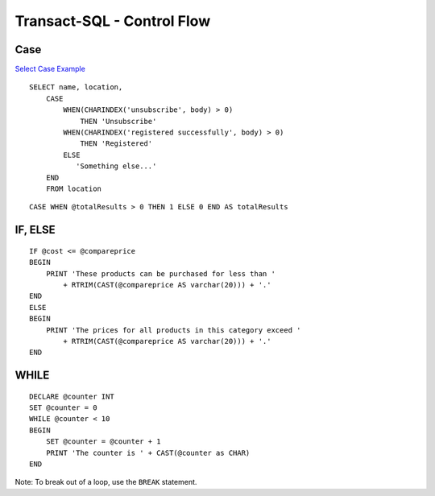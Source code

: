 Transact-SQL - Control Flow
***************************

Case
====

`Select Case Example`_

::

  SELECT name, location,
      CASE
          WHEN(CHARINDEX('unsubscribe', body) > 0)
              THEN 'Unsubscribe'
          WHEN(CHARINDEX('registered successfully', body) > 0)
              THEN 'Registered'
          ELSE
             'Something else...'
      END
      FROM location

::

  CASE WHEN @totalResults > 0 THEN 1 ELSE 0 END AS totalResults

IF, ELSE
========

::

  IF @cost <= @compareprice
  BEGIN
      PRINT 'These products can be purchased for less than '
          + RTRIM(CAST(@compareprice AS varchar(20))) + '.'
  END
  ELSE
  BEGIN
      PRINT 'The prices for all products in this category exceed '
          + RTRIM(CAST(@compareprice AS varchar(20))) + '.'
  END

WHILE
=====

::

  DECLARE @counter INT
  SET @counter = 0
  WHILE @counter < 10
  BEGIN
      SET @counter = @counter + 1
      PRINT 'The counter is ' + CAST(@counter as CHAR)
  END

Note: To break out of a loop, use the ``BREAK`` statement.


.. _`Select Case Example`: http://jackdonnell.com/articles/Sql_Case.htm

